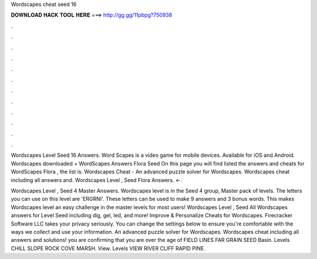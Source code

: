 Wordscapes cheat seed 16



𝐃𝐎𝐖𝐍𝐋𝐎𝐀𝐃 𝐇𝐀𝐂𝐊 𝐓𝐎𝐎𝐋 𝐇𝐄𝐑𝐄 ===> http://gg.gg/11pbpg?750938



.



.



.



.



.



.



.



.



.



.



.



.

Wordscapes Level Seed 16 Answers. Word Scapes is a video game for mobile devices. Available for iOS and Android. Wordscapes downloaded + WordScapes Answers Flora Seed On this page you will find listed the answers and cheats for WordScapes Flora , the list is. Wordscapes Cheat - An advanced puzzle solver for Wordscapes. Wordscapes cheat including all answers and. Wordscapes Level , Seed Flora Answers. ←.

Wordscapes Level , Seed 4 Master Answers. Wordscapes level is in the Seed 4 group, Master pack of levels. The letters you can use on this level are 'ERGRNI'. These letters can be used to make 9 answers and 3 bonus words. This makes Wordscapes level an easy challenge in the master levels for most users! Wordscapes Level , Seed All Wordscapes answers for Level Seed including dig, gel, led, and more! Improve & Personalize Cheats for Wordscapes. Firecracker Software LLC takes your privacy seriously. You can change the settings below to ensure you're comfortable with the ways we collect and use your information. An advanced puzzle solver for Wordscapes. Wordscapes cheat including all answers and solutions! you are confirming that you are over the age of FIELD LINES FAR GRAIN SEED Basin. Levels CHILL SLOPE ROCK COVE MARSH. View. Levels VIEW RIVER CLIFF RAPID PINE.
